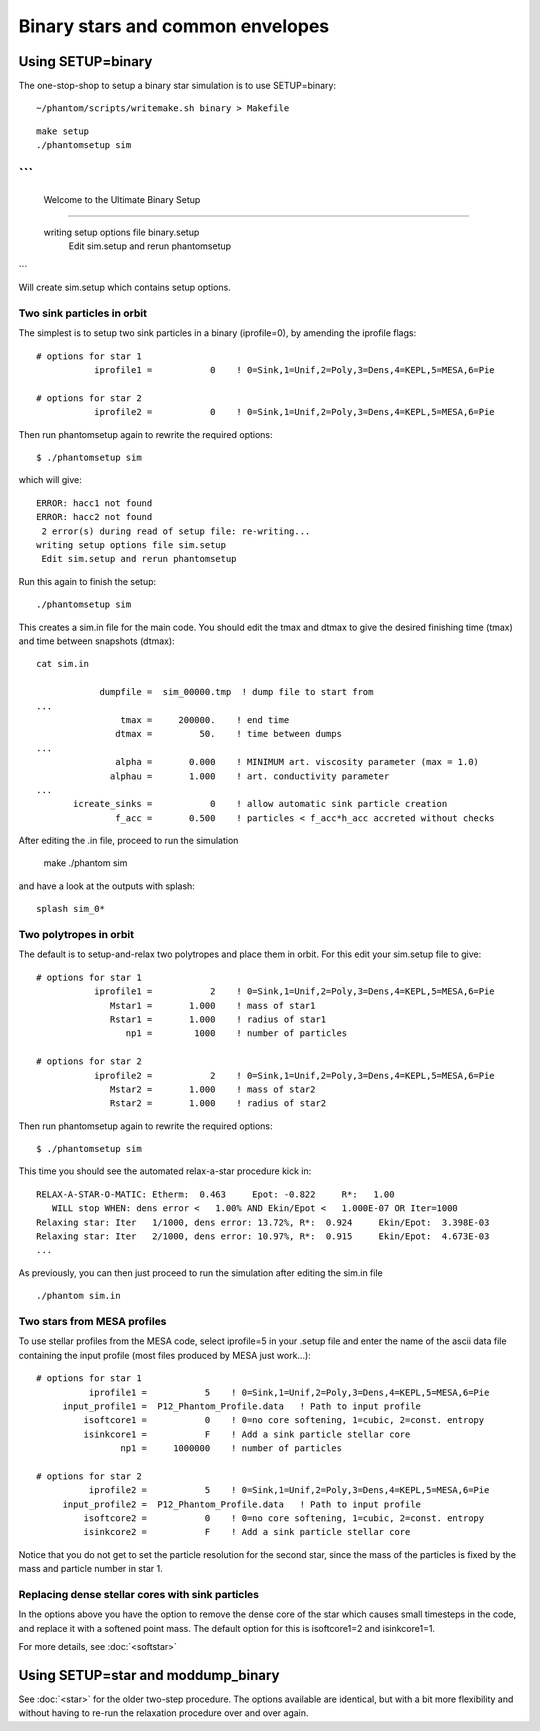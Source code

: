 Binary stars and common envelopes
==================================

Using SETUP=binary
------------------
The one-stop-shop to setup a binary star simulation is to use SETUP=binary::

   ~/phantom/scripts/writemake.sh binary > Makefile

::

   make setup
   ./phantomsetup sim

```
-----------------------------------------------------------------
 Welcome to the Ultimate Binary Setup
-----------------------------------------------------------------

 writing setup options file binary.setup
  Edit sim.setup and rerun phantomsetup
```

Will create sim.setup which contains setup options.


Two sink particles in orbit
~~~~~~~~~~~~~~~~~~~~~~~~~~~~
The simplest is to setup two sink particles in a binary (iprofile=0), by amending the iprofile flags::

   # options for star 1
              iprofile1 =           0    ! 0=Sink,1=Unif,2=Poly,3=Dens,4=KEPL,5=MESA,6=Pie

   # options for star 2
              iprofile2 =           0    ! 0=Sink,1=Unif,2=Poly,3=Dens,4=KEPL,5=MESA,6=Pie

Then run phantomsetup again to rewrite the required options::

 $ ./phantomsetup sim

which will give::

  ERROR: hacc1 not found
  ERROR: hacc2 not found
   2 error(s) during read of setup file: re-writing...
  writing setup options file sim.setup
   Edit sim.setup and rerun phantomsetup

Run this again to finish the setup::

   ./phantomsetup sim

This creates a sim.in file for the main code. You should edit the tmax and dtmax
to give the desired finishing time (tmax) and time between snapshots (dtmax)::

   cat sim.in

               dumpfile =  sim_00000.tmp  ! dump file to start from
   ...
                   tmax =     200000.    ! end time
                  dtmax =         50.    ! time between dumps
   ...
                  alpha =       0.000    ! MINIMUM art. viscosity parameter (max = 1.0)
                 alphau =       1.000    ! art. conductivity parameter
   ...
          icreate_sinks =           0    ! allow automatic sink particle creation
                  f_acc =       0.500    ! particles < f_acc*h_acc accreted without checks


After editing the .in file, proceed to run the simulation

   make
   ./phantom sim

and have a look at the outputs with splash:

::

   splash sim_0*


Two polytropes in orbit
~~~~~~~~~~~~~~~~~~~~~~~~~
The default is to setup-and-relax two polytropes and place them in orbit. For this edit
your sim.setup file to give::

  # options for star 1
             iprofile1 =           2    ! 0=Sink,1=Unif,2=Poly,3=Dens,4=KEPL,5=MESA,6=Pie
                Mstar1 =       1.000    ! mass of star1
                Rstar1 =       1.000    ! radius of star1
                   np1 =        1000    ! number of particles

  # options for star 2
             iprofile2 =           2    ! 0=Sink,1=Unif,2=Poly,3=Dens,4=KEPL,5=MESA,6=Pie
                Mstar2 =       1.000    ! mass of star2
                Rstar2 =       1.000    ! radius of star2

Then run phantomsetup again to rewrite the required options::

 $ ./phantomsetup sim

This time you should see the automated relax-a-star procedure kick in::

    RELAX-A-STAR-O-MATIC: Etherm:  0.463     Epot: -0.822     R*:   1.00
       WILL stop WHEN: dens error <   1.00% AND Ekin/Epot <   1.000E-07 OR Iter=1000
    Relaxing star: Iter   1/1000, dens error: 13.72%, R*:  0.924     Ekin/Epot:  3.398E-03
    Relaxing star: Iter   2/1000, dens error: 10.97%, R*:  0.915     Ekin/Epot:  4.673E-03
    ...

As previously, you can then just proceed to run the simulation after editing the sim.in file
::

   ./phantom sim.in

Two stars from MESA profiles
~~~~~~~~~~~~~~~~~~~~~~~~~~~~~
To use stellar profiles from the MESA code, select iprofile=5 in your .setup file
and enter the name of the ascii data file containing the input profile
(most files produced by MESA just work...)::

  # options for star 1
            iprofile1 =           5    ! 0=Sink,1=Unif,2=Poly,3=Dens,4=KEPL,5=MESA,6=Pie
       input_profile1 =  P12_Phantom_Profile.data   ! Path to input profile
           isoftcore1 =           0    ! 0=no core softening, 1=cubic, 2=const. entropy
           isinkcore1 =           F    ! Add a sink particle stellar core
                  np1 =     1000000    ! number of particles

  # options for star 2
            iprofile2 =           5    ! 0=Sink,1=Unif,2=Poly,3=Dens,4=KEPL,5=MESA,6=Pie
       input_profile2 =  P12_Phantom_Profile.data   ! Path to input profile
           isoftcore2 =           0    ! 0=no core softening, 1=cubic, 2=const. entropy
           isinkcore2 =           F    ! Add a sink particle stellar core

Notice that you do not get to set the particle resolution for the second star,
since the mass of the particles is fixed by the mass and particle number in star 1.

Replacing dense stellar cores with sink particles
~~~~~~~~~~~~~~~~~~~~~~~~~~~~~~~~~~~~~~~~~~~~~~~~~~
In the options above you have the option to remove the dense core of the star
which causes small timesteps in the code, and replace it with a softened point
mass. The default option for this is isoftcore1=2 and isinkcore1=1.

For more details, see :doc:`<softstar>`


Using SETUP=star and moddump_binary
------------------------------------
See :doc:`<star>` for the older two-step procedure. The options available are
identical, but with a bit more flexibility and without
having to re-run the relaxation procedure over and over again.
